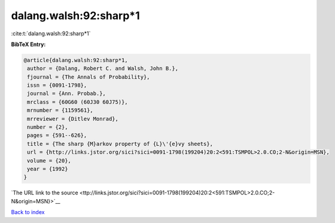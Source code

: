 dalang.walsh:92:sharp*1
=======================

:cite:t:`dalang.walsh:92:sharp*1`

**BibTeX Entry:**

.. code-block:: bibtex

   @article{dalang.walsh:92:sharp*1,
    author = {Dalang, Robert C. and Walsh, John B.},
    fjournal = {The Annals of Probability},
    issn = {0091-1798},
    journal = {Ann. Probab.},
    mrclass = {60G60 (60J30 60J75)},
    mrnumber = {1159561},
    mrreviewer = {Ditlev Monrad},
    number = {2},
    pages = {591--626},
    title = {The sharp {M}arkov property of {L}\'{e}vy sheets},
    url = {http://links.jstor.org/sici?sici=0091-1798(199204)20:2<591:TSMPOL>2.0.CO;2-N&origin=MSN},
    volume = {20},
    year = {1992}
   }

`The URL link to the source <ttp://links.jstor.org/sici?sici=0091-1798(199204)20:2<591:TSMPOL>2.0.CO;2-N&origin=MSN}>`__


`Back to index <../By-Cite-Keys.html>`__
